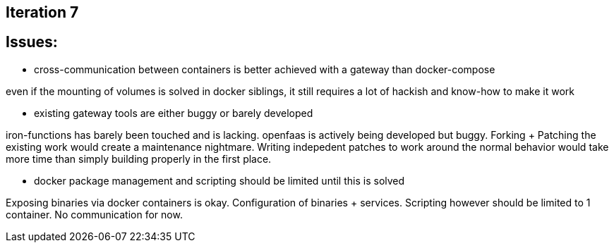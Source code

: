 
## Iteration 7


## Issues:

- cross-communication between containers is better achieved with a gateway than docker-compose

even if the mounting of volumes is solved in docker siblings, it still requires a lot of hackish and know-how to make it work


- existing gateway tools are either buggy or barely developed


iron-functions has barely been touched and is lacking. openfaas is actively being developed but buggy.
Forking + Patching the existing work would create a maintenance nightmare. Writing indepedent patches to work around the normal behavior would take more time than simply building properly in the first place.

- docker package management and scripting should be limited until this is solved

Exposing binaries via docker containers is okay. Configuration of binaries + services. Scripting however should be limited to 1 container. No communication for now.




